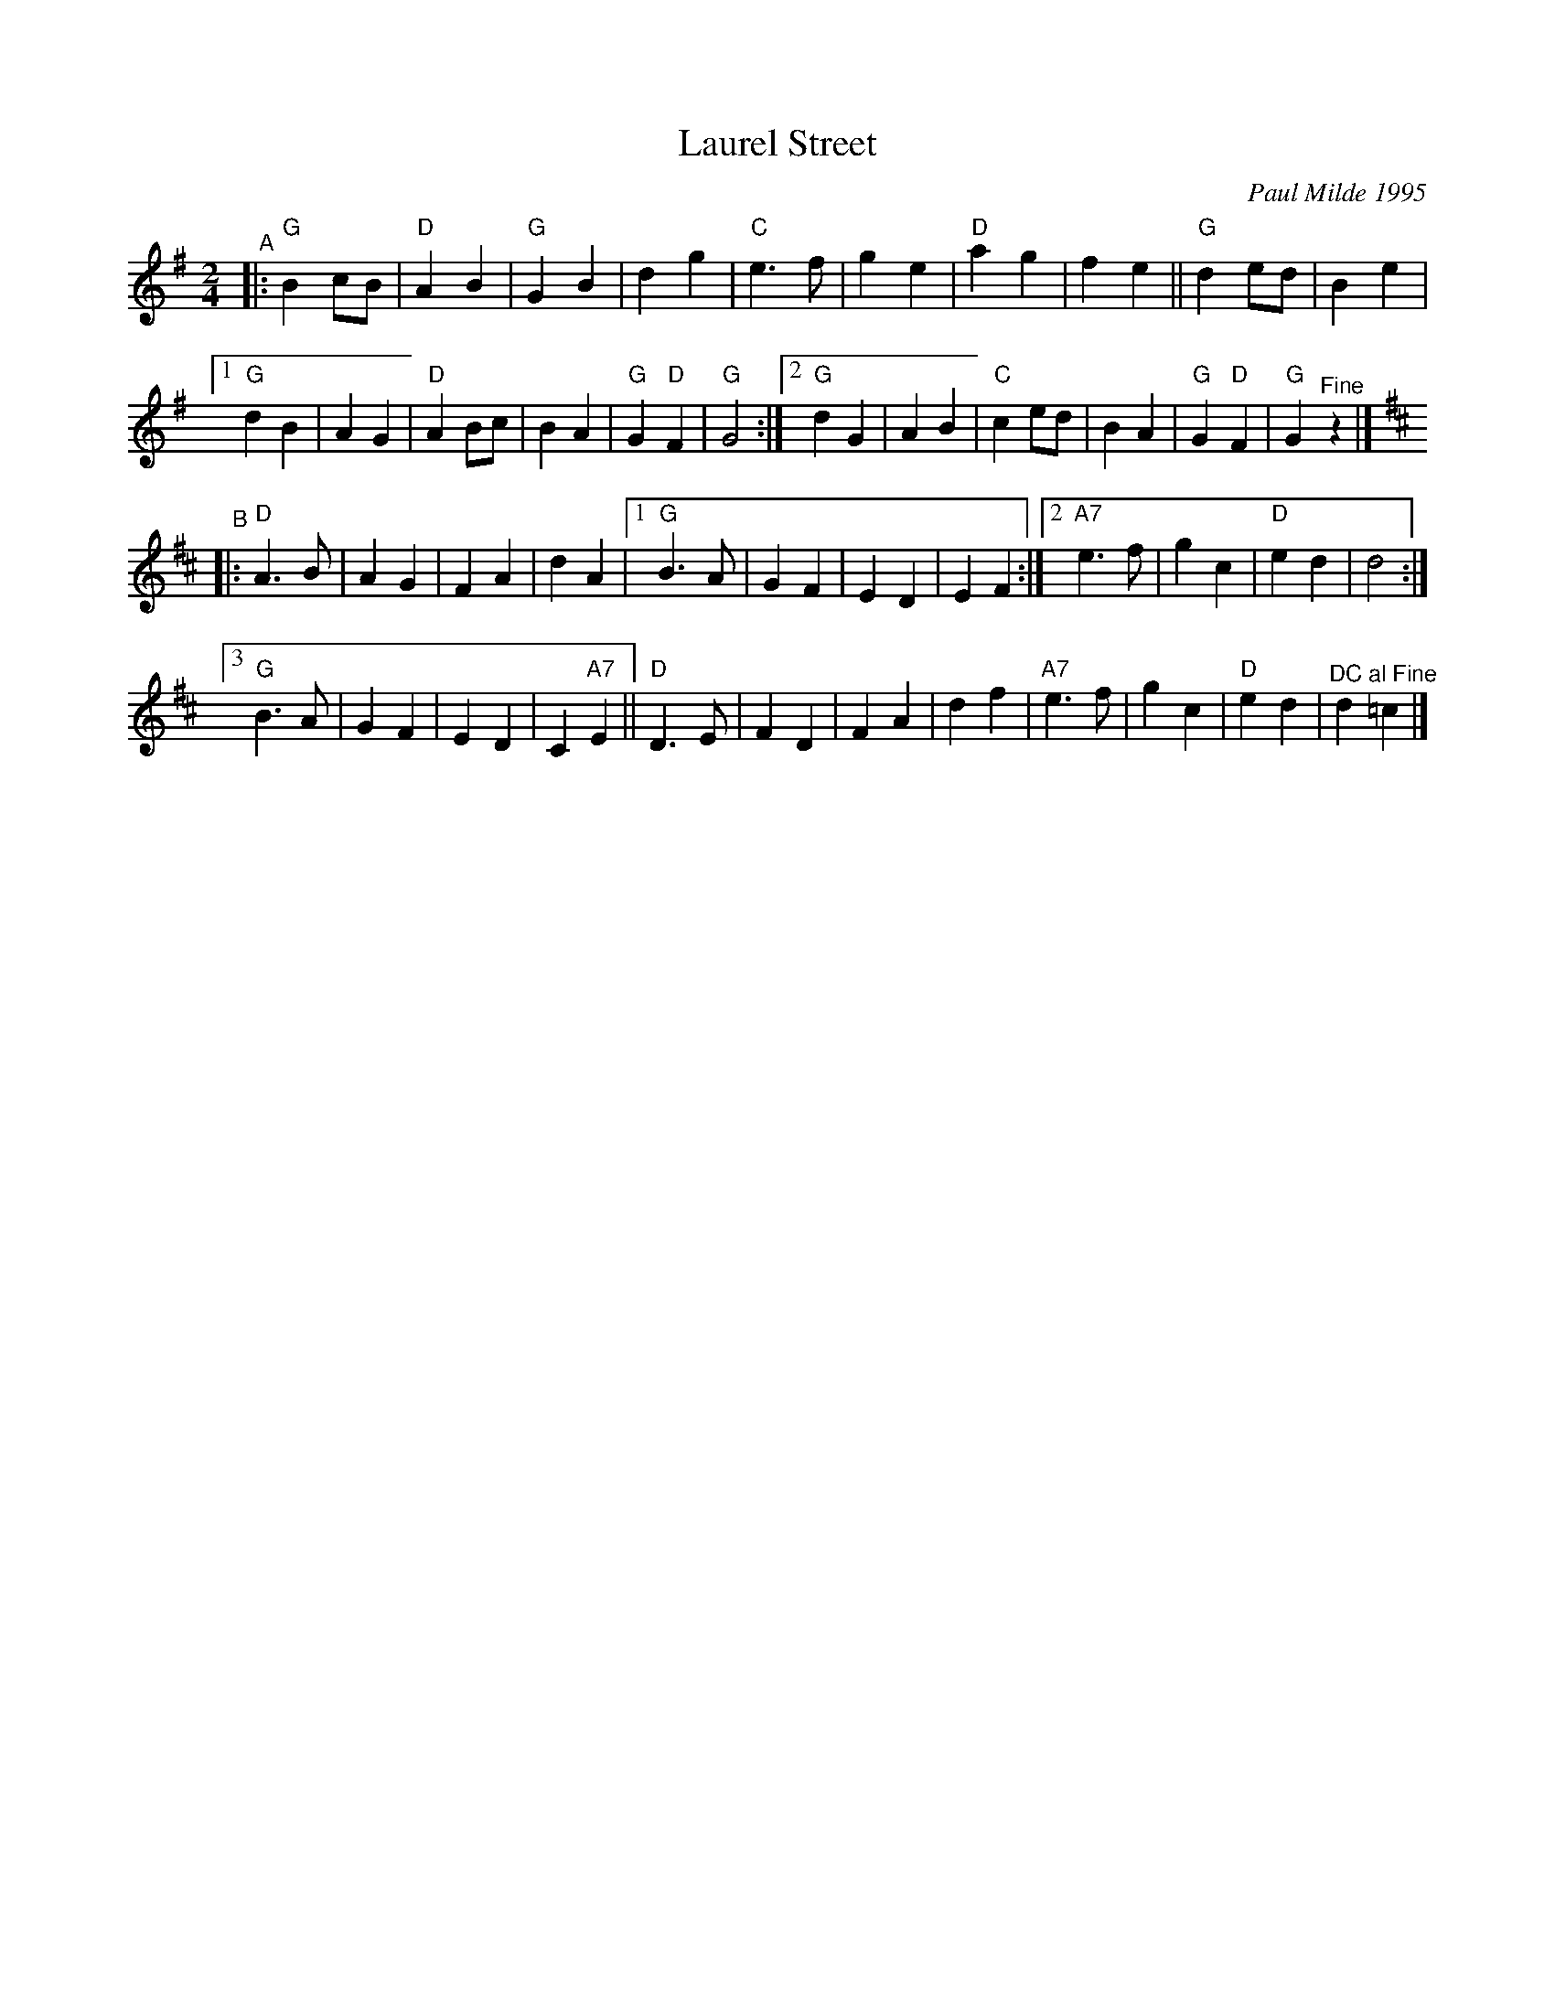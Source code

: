 X: 1
T: Laurel Street
C: Paul Milde 1995
R: polka
%S: s:4 b:46(16,14,16)
R: polka
S: printed copy dated "9/1/98"
Z: 2021 John Chambers <jc:trillian.mit.edu>
%M: C|	% Original time signaature
%L: 1/8	# Original was 1/4
M: 2/4
L: 1/8
K: G
"^A"|:\
"G"B2cB | "D"A2B2 | "G"G2B2 | d2g2 |\
"C"e3f | g2e2 | "D"a2g2 | f2e2 ||\
"G"d2ed | B2e2 |
[1 "G"d2B2 | A2G2 | "D"A2Bc | B2A2 | "G"G2 "D"F2 | "G"G4 :|\
[2 "G"d2G2 | A2B2 | "C"c2ed | B2A2 | "G"G2 "D"F2 | "G"G2 "^Fine"z2 |] [K:D]
"^B"|:\
"D"A3B | A2G2 | F2A2 | d2A2 |\
[1 "G"B3A | G2F2 | E2D2 | E2F2 :|\
[2 "A7"e3f | g2c2 | "D"e2d2 | d4 :|
[3 "G"B3A | G2F2 | E2D2 | C2 "A7"E2 ||\
"D"D3E | F2D2 | F2A2 | d2f2 |\
"A7"e3f | g2c2 | "D"e2d2 | "^DC al Fine"d2 =c2 |]

